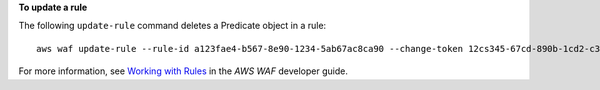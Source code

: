 **To update a rule**

The following ``update-rule`` command  deletes a Predicate object in a rule::


 aws waf update-rule --rule-id a123fae4-b567-8e90-1234-5ab67ac8ca90 --change-token 12cs345-67cd-890b-1cd2-c3a4567d89f1 --updates Action="DELETE",Predicate={Negated=false,Type="ByteMatch",DataId="MyByteMatchSetID"}





For more information, see `Working with Rules`_ in the *AWS WAF* developer guide.

.. _`Working with Rules`:
 https://docs.aws.amazon.com/waf/latest/developerguide/web-acl-rules.html

